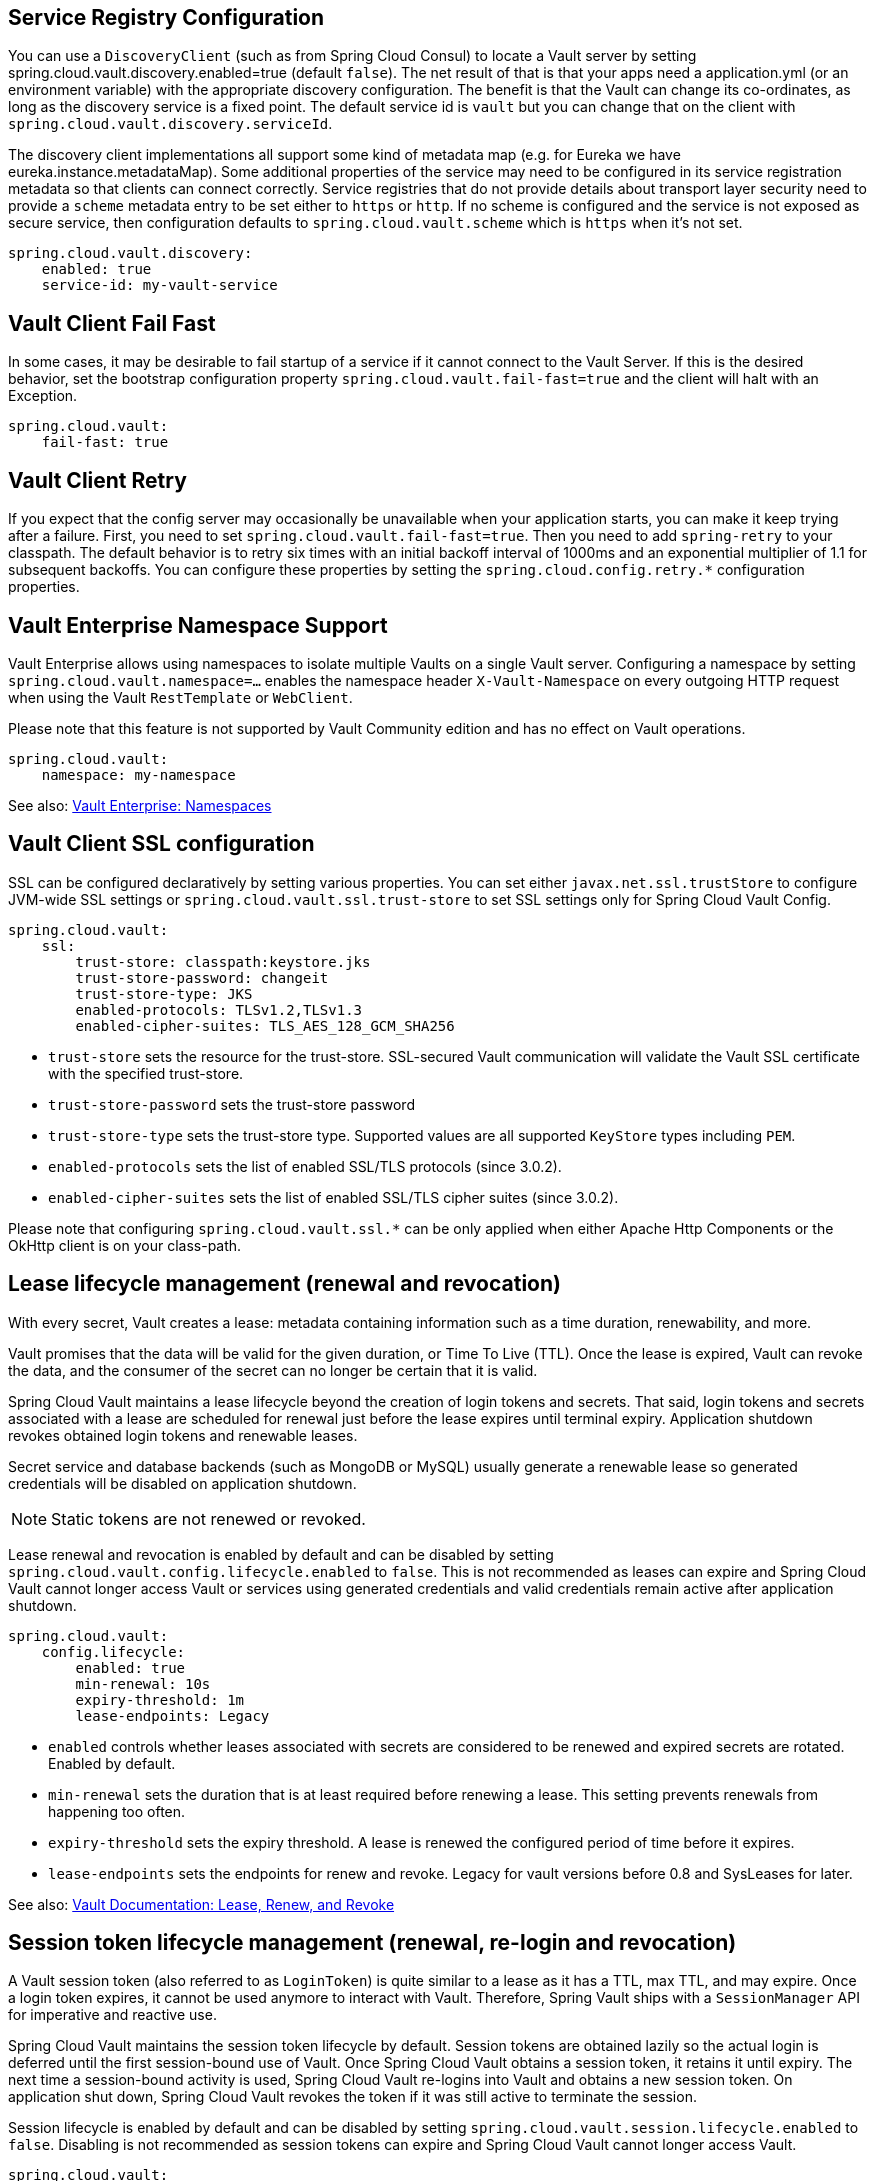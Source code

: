 == Service Registry Configuration

You can use a `DiscoveryClient` (such as from Spring Cloud Consul) to locate a Vault server by setting spring.cloud.vault.discovery.enabled=true (default `false`).
The net result of that is that your apps need a application.yml (or an environment variable) with the appropriate discovery configuration.
The benefit is that the Vault can change its co-ordinates, as long as the discovery service is a fixed point.
The default service id is `vault` but you can change that on the client with
`spring.cloud.vault.discovery.serviceId`.

The discovery client implementations all support some kind of metadata map (e.g. for Eureka we have eureka.instance.metadataMap).
Some additional properties of the service may need to be configured in its service registration metadata so that clients can connect correctly.
Service registries that do not provide details about transport layer security need to provide a `scheme` metadata entry to be set either to `https` or `http`.
If no scheme is configured and the service is not exposed as secure service, then configuration defaults to `spring.cloud.vault.scheme` which is `https` when it's not set.

====
[source,yaml]
----
spring.cloud.vault.discovery:
    enabled: true
    service-id: my-vault-service
----
====

[[vault.config.fail-fast]]
== Vault Client Fail Fast

In some cases, it may be desirable to fail startup of a service if it cannot connect to the Vault Server.
If this is the desired behavior, set the bootstrap configuration property
`spring.cloud.vault.fail-fast=true` and the client will halt with an Exception.

====
[source,yaml]
----
spring.cloud.vault:
    fail-fast: true
----
====

[[vault.config.retry]]
== Vault Client Retry

If you expect that the config server may occasionally be unavailable when your application starts, you can make it keep trying after a failure. 
First, you need to set `spring.cloud.vault.fail-fast=true`.
Then you need to add `spring-retry` to your classpath.
The default behavior is to retry six times with an initial backoff interval of 1000ms and an exponential multiplier of 1.1 for subsequent backoffs. 
You can configure these properties by setting the `spring.cloud.config.retry.*` configuration properties.

[[vault.config.namespaces]]
== Vault Enterprise Namespace Support

Vault Enterprise allows using namespaces to isolate multiple Vaults on a single Vault server.
Configuring a namespace by setting
`spring.cloud.vault.namespace=…` enables the namespace header
`X-Vault-Namespace` on every outgoing HTTP request when using the Vault
`RestTemplate` or `WebClient`.

Please note that this feature is not supported by Vault Community edition and has no effect on Vault operations.

====
[source,yaml]
----
spring.cloud.vault:
    namespace: my-namespace
----
====

See also: https://www.vaultproject.io/docs/enterprise/namespaces/index.html[Vault Enterprise: Namespaces]

[[vault.config.ssl]]
== Vault Client SSL configuration

SSL can be configured declaratively by setting various properties.
You can set either `javax.net.ssl.trustStore` to configure JVM-wide SSL settings or `spring.cloud.vault.ssl.trust-store`
to set SSL settings only for Spring Cloud Vault Config.

====
[source,yaml]
----
spring.cloud.vault:
    ssl:
        trust-store: classpath:keystore.jks
        trust-store-password: changeit
        trust-store-type: JKS
        enabled-protocols: TLSv1.2,TLSv1.3
        enabled-cipher-suites: TLS_AES_128_GCM_SHA256
----
====

* `trust-store` sets the resource for the trust-store.
SSL-secured Vault communication will validate the Vault SSL certificate with the specified trust-store.
* `trust-store-password` sets the trust-store password
* `trust-store-type` sets the trust-store type. Supported values are all supported `KeyStore` types including `PEM`.
* `enabled-protocols` sets the list of enabled SSL/TLS protocols (since 3.0.2).
* `enabled-cipher-suites` sets the list of enabled SSL/TLS cipher suites (since 3.0.2).

Please note that configuring `spring.cloud.vault.ssl.*` can be only applied when either Apache Http Components or the OkHttp client is on your class-path.

[[vault-lease-renewal]]
== Lease lifecycle management (renewal and revocation)

With every secret, Vault creates a lease:
metadata containing information such as a time duration, renewability, and more.

Vault promises that the data will be valid for the given duration, or Time To Live (TTL).
Once the lease is expired, Vault can revoke the data, and the consumer of the secret can no longer be certain that it is valid.

Spring Cloud Vault maintains a lease lifecycle beyond the creation of login tokens and secrets.
That said, login tokens and secrets associated with a lease are scheduled for renewal just before the lease expires until terminal expiry.
Application shutdown revokes obtained login tokens and renewable leases.

Secret service and database backends (such as MongoDB or MySQL) usually generate a renewable lease so generated credentials will be disabled on application shutdown.

NOTE: Static tokens are not renewed or revoked.

Lease renewal and revocation is enabled by default and can be disabled by setting `spring.cloud.vault.config.lifecycle.enabled`
to `false`.
This is not recommended as leases can expire and Spring Cloud Vault cannot longer access Vault or services using generated credentials and valid credentials remain active after application shutdown.

====
[source,yaml]
----
spring.cloud.vault:
    config.lifecycle:
    	enabled: true
    	min-renewal: 10s
    	expiry-threshold: 1m
    	lease-endpoints: Legacy

----
====

* `enabled` controls whether leases associated with secrets are considered to be renewed and expired secrets are rotated.
Enabled by default.
* `min-renewal` sets the duration that is at least required before renewing a lease.
This setting prevents renewals from happening too often.
* `expiry-threshold` sets the expiry threshold.
A lease is renewed the configured period of time before it expires.
* `lease-endpoints` sets the endpoints for renew and revoke.
Legacy for vault versions before 0.8 and SysLeases for later.

See also: https://www.vaultproject.io/docs/concepts/lease.html[Vault Documentation: Lease, Renew, and Revoke]

[[vault-session-lifecycle]]
== Session token lifecycle management (renewal, re-login and revocation)

A Vault session token (also referred to as `LoginToken`) is quite similar to a lease as it has a TTL, max TTL, and may expire.
Once a login token expires, it cannot be used anymore to interact with Vault.
Therefore, Spring Vault ships with a `SessionManager` API for imperative and reactive use.

Spring Cloud Vault maintains the session token lifecycle by default.
Session tokens are obtained lazily so the actual login is deferred until the first session-bound use of Vault.
Once Spring Cloud Vault obtains a session token, it retains it until expiry.
The next time a session-bound activity is used, Spring Cloud Vault re-logins into Vault and obtains a new session token.
On application shut down, Spring Cloud Vault revokes the token if it was still active to terminate the session.

Session lifecycle is enabled by default and can be disabled by setting `spring.cloud.vault.session.lifecycle.enabled`
to `false`.
Disabling is not recommended as session tokens can expire and Spring Cloud Vault cannot longer access Vault.

====
[source,yaml]
----
spring.cloud.vault:
    session.lifecycle:
        enabled: true
        refresh-before-expiry: 10s
        expiry-threshold: 20s
----
====

* `enabled` controls whether session lifecycle management is enabled to renew session tokens.
Enabled by default.
* `refresh-before-expiry` controls the point in time when the session token gets renewed.
The refresh time is calculated by subtracting `refresh-before-expiry` from the token expiry time.
Defaults to `5 seconds`.
* `expiry-threshold` sets the expiry threshold.
The threshold represents a minimum TTL duration to consider a session token as valid.
Tokens with a shorter TTL are considered expired and are not used anymore.
Should be greater than  `refresh-before-expiry` to prevent token expiry.
Defaults to `7 seconds`.

See also: https://www.vaultproject.io/api-docs/auth/token#renew-a-token-self[Vault Documentation: Token Renewal]

